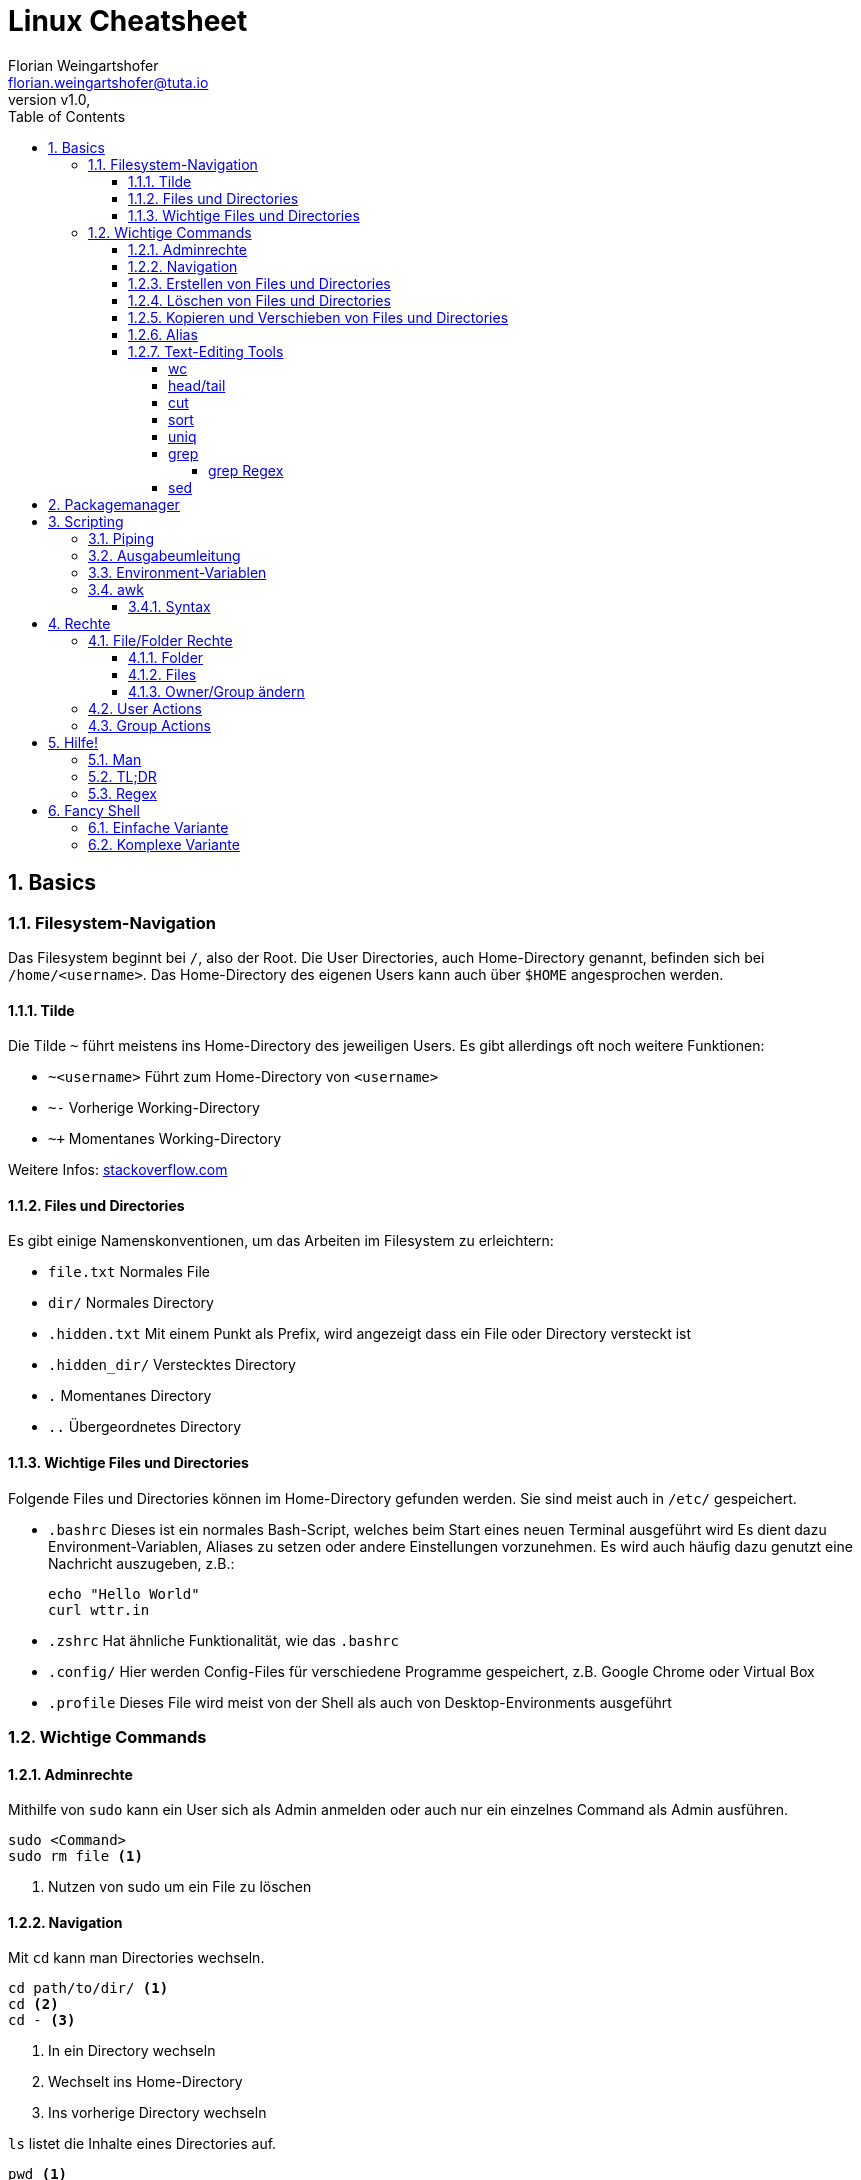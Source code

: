 = Linux Cheatsheet
Florian Weingartshofer <florian.weingartshofer@tuta.io>
:revnumber: v1.0
:revdate:
:Linux Cheatsheet:
:icons: font
:sectnums:
:toclevels: 5
:toc:

<<<
== Basics


=== Filesystem-Navigation
Das Filesystem beginnt bei `/`, also der Root.
Die User Directories, auch Home-Directory genannt, befinden sich bei `/home/<username>`.
Das Home-Directory des eigenen Users kann auch über `$HOME` angesprochen werden.

==== Tilde
Die Tilde `~` führt meistens ins Home-Directory des jeweiligen Users.
Es gibt allerdings oft noch weitere Funktionen:

- `~<username>` Führt zum Home-Directory von `<username>`
- `~-` Vorherige Working-Directory
- `~+` Momentanes Working-Directory

Weitere Infos: https://stackoverflow.com/questions/998626/meaning-of-tilde-in-linux-bash-not-home-directory[stackoverflow.com]

==== Files und Directories
Es gibt einige Namenskonventionen, um das Arbeiten im Filesystem zu erleichtern:

- `file.txt` Normales File
- `dir/` Normales Directory
- `.hidden.txt` Mit einem Punkt als Prefix, wird angezeigt dass ein File oder Directory versteckt ist
- `.hidden_dir/` Verstecktes Directory
- `.` Momentanes Directory
- `..` Übergeordnetes Directory

==== Wichtige Files und Directories
Folgende Files und Directories können im Home-Directory gefunden werden.
Sie sind meist auch in `/etc/` gespeichert.

- `.bashrc` Dieses ist ein normales Bash-Script, welches beim Start eines neuen Terminal ausgeführt wird
Es dient dazu Environment-Variablen, Aliases zu setzen oder andere Einstellungen vorzunehmen.
Es wird auch häufig dazu genutzt eine Nachricht auszugeben, z.B.:
[source,shell]
echo "Hello World"
curl wttr.in

- `.zshrc` Hat ähnliche Funktionalität, wie das `.bashrc`
- `.config/` Hier werden Config-Files für verschiedene Programme gespeichert,
z.B. Google Chrome oder Virtual Box
- `.profile` Dieses File wird meist von der Shell als auch von Desktop-Environments ausgeführt

=== Wichtige Commands
==== Adminrechte
Mithilfe von `sudo` kann ein User sich als Admin anmelden
oder auch nur ein einzelnes Command als Admin ausführen.
[source,shell]
sudo <Command>
sudo rm file <1>

<1> Nutzen von sudo um ein File zu löschen

==== Navigation
Mit `cd` kann man Directories wechseln.
[source,shell]
cd path/to/dir/ <1>
cd <2>
cd - <3>

<1> In ein Directory wechseln
<2> Wechselt ins Home-Directory
<3> Ins vorherige Directory wechseln

`ls` listet die Inhalte eines Directories auf.
[source,shell]
pwd <1>
ls <2>
ls <directory> <3>
ls -l <4>
ls -a <5>
ls -h <6>

<1> Zeigt absoluten Pfad zum momentanen Directory
<2> Zeigt Files/Directories im momentanen Directory an
<3> Zeigt Files/Directories im `<Directory an>`
<4> Files/Directories in Listenstruktur anzeigen
<5> *Alle* Files/Directories anzeigen, inklusive der Versteckten
<6> Nur von Menschen lesbare Files anzeigen

==== Erstellen von Files und Directories
[source,shell]
touch <path/to/file.txt> <1>
touch {file1,file2,file3} <2>
mkdir <directory> <3>
mkdir {dir1,dir2,dir3} <4>
mkdir -p parent/dir <5>

<1> Erstellt ein File
<2> Erstellt `file1, file2, file3`
<3> Erstellt ein Directory
<4> Erstellt `dir1, dir2, dir3`
<5> Erstellt Directories rekursiv

==== Löschen von Files und Directories
[source,shell]
rm <file> <1>
rmdir <dir> <2>
rm -r <dir> <3>
rm -f <file> <4>

<1> Löscht ein File
<2> Löscht ein leeres Directory
<3> Löscht ein Directory und dessen Inhalt
<4> Löscht zwingend ein File

==== Kopieren und Verschieben von Files und Directories
[source,shell]
cp <from> <to> <1>
cp -r <from> <to> <2>
mv <from> <to> <3>

<1> Kopiert File von A nach B
<2> Kopiert Directory rekursiv
<3> Verschiebt File/Directory

==== Alias
Mit einem Alias kann man häufig genutzte Commands ersetzen.
[source,shell]
alias ll='ls -lh'

==== Text-Editing Tools
Mit folgenden Tools können Files manipuliert werden, sie werden allerdings nicht verändert.
Viele dieser Tools funktionieren nur mit CSV-Files.

===== wc
Tool zum Zählen von Zeichen, Zeilen, Wörtern, etc.
[source,shell]
wc -l <1>
wc -w <2>

<1> Zählen von Zeilen
<2> Zählen von Wörtern

===== head/tail
`head` gibt die ersten `n`-Zeilen eines Inputs, z.B. File, aus.

`tail` gibt die letzten `n`-Zeilen aus.
[source,shell]
head -3l file.txt <1>
tail -3l file.txt <2>

<1> Ersten drei Zeilen
<2> Letzten drei Zeilen

===== cut
Entfernt bestimmte Felder eines CSV-Files.
[source,shell]
cut -d'|' -f1,3 file.txt
-d'|' <1>
-f1,3 <2>

<1> Gibt als Trennzeichen eine Pipe an
<2> Es werden nur die erste und dritte Spalte ausgegeben

===== sort
Sortiert ein File zeilenweise.
[source,shell]
sort -t'|' -k1 -r -n file
-t'|' <1>
-k1 <2>
-r <3>
-n <4>

<1> Als Trennzeichen wird eine Pipe angegeben
<2> Es wird nach der ersten Spalte sortiert
<3> In umgekehrter Reihenfolge sortieren
<4> Nummerisch sortieren

===== uniq
Doppelte Werte werden gelöscht. *Funktioniert nur bei sortierten Files!*
[source,shell]
uniq -c file <1>

<1> Lösche doppelte Werte und gibt die Anzahl der gleich vorkommenden Werte aus

===== grep
Mit `grep` kann ein File zeilenweise gefiltert werden.
Es werden nur Zeilen ausgegeben, welche mit einem vorher gegebenem Pattern übereinstimmen.
[source,shell]
grep -c 'Hello' test.txt <1>
grep -E 'H[ea]llo' test.txt <2>

<1> Mit `-c` werden die gefundenen Zeilen gezählt
<2> Um Extended-Regex nutzen zu können muss die Option `-E` gegeben sein

====== grep Regex
Extended Regex von `grep` ist unterschiedlich zum normalen Regex.

- `\[[:alnum:]]` Alphanumerische Characters
- `\[[:alpha:]]` Alphabetische Characters
- `\[[:blank:]]` Space und Tab
- `\[[:digit:]]` Ziffern
- `\[[:lower:]]` Kleinschreibung
- `\[[:space:]]` Tab, Newline, Vertical Tab, Page Break, Carriage Return, und Space
- `\[[:upper:]]` Großschreibung

===== sed
Der Streaming Editior kann genutzt werden, um Text zeilenweise zu manipulieren.
[source,shell]
sed 's/<regex>/<replace>/' file <1>
sed -r 's/<regex>/<replace>/<flag>' file <2>
sed 'n,ms/<pattern>/replace/' <3>
sed '/<line_pattern>/s/<find>/<replace>/' <file> <4>
sed '/<regex>/d' <file> <5>
sed -n '<n>,/^$/p' <file> <6>
sed 's#<regex>#<replace>#' <file> <7>
sed -r 'n,m {<commands>}' <8>

<1> Ersetzt pro Zeile einmal den `<regex>` durch `<replace>`
<2> Mit `-r` wird der extended Regex genutzt. Am Ende kann auch eine Flag angegeben werden,
z.B. die `g` Global Flag, mit dieser wird nicht pro Zeile, sondern alles gematched
<3> Ersetze das pattern in den Zeilen `n` - `m`
<4> Ersetzt nur die Matches in den Zeilen, welche das `<line_pattern>` erfüllen
<5> Löscht die Zeilen, welche einen Match haben
<6> Gibt alle Zeilen von `<n>` bis zur nächsten leeren Zeile aus
<7> Ein Slash `/` als Trennzeichen kann auch durch ein anderes ersetzt werden, z.B. eine Raute `#`
<8> Führe `command` beim `n` ten auftreten bis Zeile `m` aus

== Packagemanager
Auf Linux Systemen wird das Installieren von Software von einem Packagemanager übernommen.
Im Fall von Debian basierten Distros, dazu gehört auch Ubuntu, ist das `apt`.
Meist muss zum Installieren und Entfernen von Paketen `sudo` genutzt werden.
[source,shell]
apt install <package> <1>
apt search <query> <2>
apt remove <package> <3>

<1> Installiere ein Paket
<2> Suche ein Paket
<3> Entferne ein Paket

== Scripting
=== Piping
Mithilfe der Pip `|` kann die Ausgabe eines Befehls zum nächsten weitergeleitet werden.
[source,shell]
cat file.txt | grep "hello"

=== Ausgabeumleitung
Output kann auch in Files umgeleitet werden,
diese werden, sollten sie nicht existieren, automatisch angelegt
[source,shell]
echo "Hello" > hello.txt <1>
echo "Hello" >> hello.txt <2>
ls dir/ 1> file.txt <3>
ls not/extisting/dir 2> error.txt <4>

<1> File wird komplett überschrieben
<2> Ausgabe wird am Ende des Files angefügt
<3> Standard-Output(stdout) wird umgeleitet
<4> Error-Output(stderr) wird umgeleitet

=== Environment-Variablen
Environment-Variablen sind Variablen, welche einen oder keinen Wert beinhalten.
Diese Variablen sind allerdings nicht überall verfügbar.
[source,shell]
HELLO="Hello, "$USER <1>
echo $HELLO <2>
export $HELLO <3>

<1> Die `$USER` Variable wird beim Login gesetzt und enthält den momentan aktiven.
`$HELLO` ist nur für die momentane Shell verfügbar
<2> Gibt den Inhalt von `$HELLO` aus
<3> Nun ist `$HELLO` auch für die Subprozesse der Shell verfügbar.

Um eine permanente Variable zu erzeugen, muss diese ins `.profile` File geschrieben werden.
Dadurch ist sie weitgehend verfügbar.

Soll die Variable nur für Shells verfügbar sein, muss diese ins `.bashrc` geschrieben werden.
Dadurch ist sie nur für die Bash verfügbar.


=== awk
`awk` ist eines der mächtigsten Tools für Shell Scripting. Es beinhaltet eine eigenen Scripting Sprache,
welche Touring Complete ist.
`awk` ist gedacht für Oneliner-Scripts, es können aber auch größere Scripts entwickelt werden.
Am besten wird es mit CSV Files genutzt, da `awk` meist zeilenweise arbeitet.

==== Syntax
Der Anfang eines Scripts enthält eine Condition, so wie ein `if`,
der zweite Teil eine Aktion, welche ausgeführt werden soll.
Man kann einzelne Spalten eines Files mit `$n` ansprechen,
wobei `n` durch die Spaltennummer ersetzt wird.
`$0` ist die gesamte Zeile, welche übergeben wird.
[source,awk]
$2 > 2 { print $0} <1>
$2 > 2 { print $0 > bigger_than_two.txt} <2>

<1> Es wird überprüft ob der Wert in Spalte 2 Zeile `n` größer als 2 ist,
wenn dies zutrifft, wird die gesamte Zeile `0` ausgegeben
<2> Gleich wie oben, allerdings werden die Zeilen in ein File gespeichert

== Rechte
[format="csv",cols="2"]
|======
U,User Rechte
G,Group Rechte
O,Other Rechte
A,All Rechte
|======

=== File/Folder Rechte
==== Folder
- Read(4): Inhalt eines Ordners ansehen
- Write(2): Inhalt eines Ordners löschen
- Execute(1): In einen Ordner wechseln
- Sticky Bit(1): Nur der Besitzer eines Files/Dir darf dieses entfernen/verschieben, z.B. `/tmp`
- SGID(2): Alle Unterverzeichnisse/Files werden der Gruppe zugeordnet, welcher das Parentdirectory gehört
- SUID(4): Alle Unterverzeichnisse/Files werden dem Owner des Parentdirectorys zugeordnet

==== Files
- Read(4): Inhalt eines Files ansehen
- Write(2): Inhalt eines Files ändern
- Execute(1): File ausführen, z.B. Script
- Sticky Bit(1): Wird ignoriert
- SGID(2): Der User hat temporär die Rechte der Gruppe, wenn ausgeführt
- SUID(4): Ein File wird mit den Rechten des Owners ausgeführt, z.B. `passwd`

==== Owner/Group ändern
[source,shell]
chown <user> <file/dir> <1>
chgrp <group> <file/dir> <2>

<1> Ändert den Owner, mit `-R` rekursiv
<2> Ändert die Gruppe

=== User Actions
[source,shell]
useradd <username> <1>
userdel <username> <2>

<1> Fügt einen User hinzu. Mit der Option `--create-home` wird auch das Home-Directory erstellt
<2> Löscht User. Die Option `-r` entfernt alle Files/Dirs, welche initial erstellt wurden

=== Group Actions
[source,shell]
groupadd <group> <1>
groupdel <group> <2>
adduser <user> <group> <3>
delgroup <group> <4>

<1> Fügt eine Gruppe hinzu
<2> Löscht eine Gruppe
<3> Fügt einen User zu einer Gruppe
<4> Entfernt User aus Gruppe

== Hilfe!
=== Man
Mithilfe von `man` kann man sich die Manual-Page anschauen.
Die meisten Commandline-Tools besitzen eine.
[source,shell]
man <command>
man ls

=== TL;DR
Ein Tool mit Zusammenfassungen und Beispielen für verschiedene Commands: https://tldr.sh

=== Regex
https://regexr.com

== Fancy Shell
Funktioniert nur mit Debian-basierten Distros.

[CAUTION]
====
Folgende Befehle sind nicht als komplettes Script zu sehen!
====

=== Einfache Variante
[source,shell]
sudo apt install fish <1>
chsh -s /usr/bin/fish <2>

<1> Installiert die Fish-Shell
<2> Setze die Standard-Shell auf Fish-Shell

=== Komplexe Variante
Im gegensatz zur einfachen Variante,
wird hier das Framework https://github.com/ohmyzsh/ohmyzsh[oh-my-zsh] genutzt.
Mit diesem können Plugins und Themes verwaltet werden.
[source,shell]
sudo apt install zsh git curl <1>
chsh -s /usr/bin/zsh <2>
sh -c "$(curl -fsSL https://raw.githubusercontent.com/ohmyzsh/ohmyzsh/master/tools/install.sh)" <3>
git clone https://github.com/zsh-users/zsh-syntax-highlighting.git <4>
echo "source ${(q-)PWD}/zsh-syntax-highlighting/zsh-syntax-highlighting.zsh" \
    >> ${ZDOTDIR:-$HOME}/.zshrc
git clone https://github.com/zsh-users/zsh-autosuggestions \
    ${ZSH_CUSTOM:-~/.oh-my-zsh/custom}/plugins/zsh-autosuggestions <5>
nano ~/.zshrc <6>

<1> Installiere die ZSH-Shell, Git und curl
<2> Setze die die Standard-Shell auf ZSH-Shell
<3> Installiere OH-MY-ZSH
<4> Installiere das Syntax-Highlighting Plugin
<5> Installiere das Auto-Suggestions Plugin
<6> Nun müssen die Plugins im `plugins` Array hinzugefügt werden

